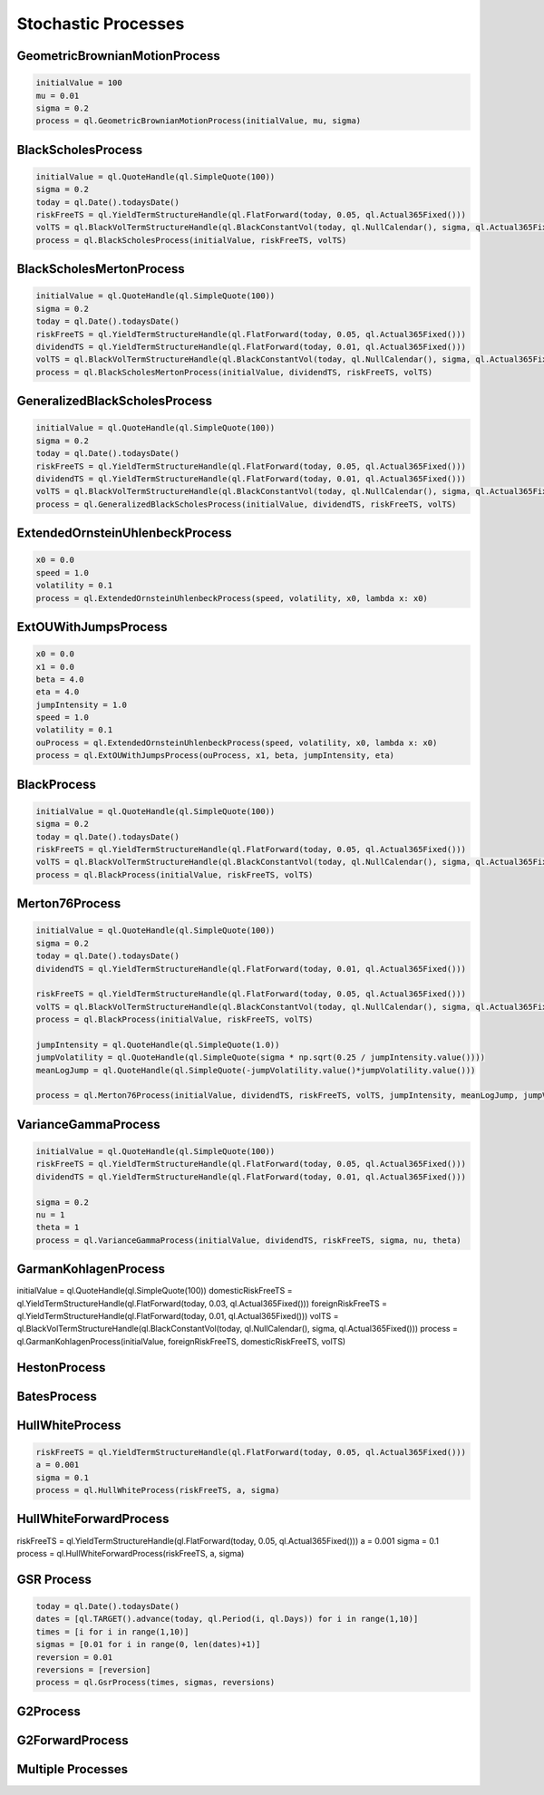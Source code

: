 ####################
Stochastic Processes
####################


GeometricBrownianMotionProcess
##############################


.. function:: ql.GeometricBrownianMotionProcess(initialValue, mu, sigma)

.. code-block:: python

  initialValue = 100
  mu = 0.01
  sigma = 0.2
  process = ql.GeometricBrownianMotionProcess(initialValue, mu, sigma)


BlackScholesProcess
###################

.. function:: ql.BlackScholesProcess(initialValue, riskFreeTS, volTS)

.. code-block:: python

  initialValue = ql.QuoteHandle(ql.SimpleQuote(100))
  sigma = 0.2
  today = ql.Date().todaysDate()
  riskFreeTS = ql.YieldTermStructureHandle(ql.FlatForward(today, 0.05, ql.Actual365Fixed()))
  volTS = ql.BlackVolTermStructureHandle(ql.BlackConstantVol(today, ql.NullCalendar(), sigma, ql.Actual365Fixed()))
  process = ql.BlackScholesProcess(initialValue, riskFreeTS, volTS)


BlackScholesMertonProcess
#########################

.. function:: ql.BlackScholesMertonProcess(initialValue, dividendTS, riskFreeTS, volTS)

.. code-block:: python

  initialValue = ql.QuoteHandle(ql.SimpleQuote(100))
  sigma = 0.2
  today = ql.Date().todaysDate()
  riskFreeTS = ql.YieldTermStructureHandle(ql.FlatForward(today, 0.05, ql.Actual365Fixed()))
  dividendTS = ql.YieldTermStructureHandle(ql.FlatForward(today, 0.01, ql.Actual365Fixed()))
  volTS = ql.BlackVolTermStructureHandle(ql.BlackConstantVol(today, ql.NullCalendar(), sigma, ql.Actual365Fixed()))
  process = ql.BlackScholesMertonProcess(initialValue, dividendTS, riskFreeTS, volTS)


GeneralizedBlackScholesProcess
##############################

.. function:: ql.GeneralizedBlackScholesProcess(initialValue, dividendTS, riskFreeTS, volTS)

.. code-block:: python

  initialValue = ql.QuoteHandle(ql.SimpleQuote(100))
  sigma = 0.2
  today = ql.Date().todaysDate()
  riskFreeTS = ql.YieldTermStructureHandle(ql.FlatForward(today, 0.05, ql.Actual365Fixed()))
  dividendTS = ql.YieldTermStructureHandle(ql.FlatForward(today, 0.01, ql.Actual365Fixed()))
  volTS = ql.BlackVolTermStructureHandle(ql.BlackConstantVol(today, ql.NullCalendar(), sigma, ql.Actual365Fixed()))
  process = ql.GeneralizedBlackScholesProcess(initialValue, dividendTS, riskFreeTS, volTS)



ExtendedOrnsteinUhlenbeckProcess
################################

.. function:: ql.ExtendedOrnsteinUhlenbeckProcess(speed, sigma, x0)

.. code-block:: python

  x0 = 0.0
  speed = 1.0
  volatility = 0.1
  process = ql.ExtendedOrnsteinUhlenbeckProcess(speed, volatility, x0, lambda x: x0)


ExtOUWithJumpsProcess
#####################

.. code-block:: python

  x0 = 0.0
  x1 = 0.0
  beta = 4.0
  eta = 4.0
  jumpIntensity = 1.0
  speed = 1.0
  volatility = 0.1
  ouProcess = ql.ExtendedOrnsteinUhlenbeckProcess(speed, volatility, x0, lambda x: x0)
  process = ql.ExtOUWithJumpsProcess(ouProcess, x1, beta, jumpIntensity, eta)

BlackProcess
############

.. function:: ql.BlackProcess(initialValue, riskFreeTS, volTS)

.. code-block:: python

  initialValue = ql.QuoteHandle(ql.SimpleQuote(100))
  sigma = 0.2
  today = ql.Date().todaysDate()
  riskFreeTS = ql.YieldTermStructureHandle(ql.FlatForward(today, 0.05, ql.Actual365Fixed()))
  volTS = ql.BlackVolTermStructureHandle(ql.BlackConstantVol(today, ql.NullCalendar(), sigma, ql.Actual365Fixed()))
  process = ql.BlackProcess(initialValue, riskFreeTS, volTS)


Merton76Process
###############

.. code-block:: python

  initialValue = ql.QuoteHandle(ql.SimpleQuote(100))
  sigma = 0.2
  today = ql.Date().todaysDate()
  dividendTS = ql.YieldTermStructureHandle(ql.FlatForward(today, 0.01, ql.Actual365Fixed()))

  riskFreeTS = ql.YieldTermStructureHandle(ql.FlatForward(today, 0.05, ql.Actual365Fixed()))
  volTS = ql.BlackVolTermStructureHandle(ql.BlackConstantVol(today, ql.NullCalendar(), sigma, ql.Actual365Fixed()))
  process = ql.BlackProcess(initialValue, riskFreeTS, volTS)

  jumpIntensity = ql.QuoteHandle(ql.SimpleQuote(1.0))
  jumpVolatility = ql.QuoteHandle(ql.SimpleQuote(sigma * np.sqrt(0.25 / jumpIntensity.value())))
  meanLogJump = ql.QuoteHandle(ql.SimpleQuote(-jumpVolatility.value()*jumpVolatility.value()))

  process = ql.Merton76Process(initialValue, dividendTS, riskFreeTS, volTS, jumpIntensity, meanLogJump, jumpVolatility)

VarianceGammaProcess
####################

.. code-block:: python

  initialValue = ql.QuoteHandle(ql.SimpleQuote(100))
  riskFreeTS = ql.YieldTermStructureHandle(ql.FlatForward(today, 0.05, ql.Actual365Fixed()))
  dividendTS = ql.YieldTermStructureHandle(ql.FlatForward(today, 0.01, ql.Actual365Fixed()))

  sigma = 0.2
  nu = 1
  theta = 1
  process = ql.VarianceGammaProcess(initialValue, dividendTS, riskFreeTS, sigma, nu, theta)

GarmanKohlagenProcess
#####################

.. function:: ql.GarmanKohlagenProcess(initialValue, foreignRiskFreeTS, domesticRiskFreeTS, volTS)

.. code-block:: python

initialValue = ql.QuoteHandle(ql.SimpleQuote(100))
domesticRiskFreeTS = ql.YieldTermStructureHandle(ql.FlatForward(today, 0.03, ql.Actual365Fixed()))
foreignRiskFreeTS = ql.YieldTermStructureHandle(ql.FlatForward(today, 0.01, ql.Actual365Fixed()))
volTS = ql.BlackVolTermStructureHandle(ql.BlackConstantVol(today, ql.NullCalendar(), sigma, ql.Actual365Fixed()))
process = ql.GarmanKohlagenProcess(initialValue, foreignRiskFreeTS, domesticRiskFreeTS, volTS)


HestonProcess
#############

BatesProcess
############

HullWhiteProcess
################

.. function:: ql.HullWhiteProcess(riskFreeTS, a, sigma)

.. code-block:: python

  riskFreeTS = ql.YieldTermStructureHandle(ql.FlatForward(today, 0.05, ql.Actual365Fixed()))
  a = 0.001
  sigma = 0.1
  process = ql.HullWhiteProcess(riskFreeTS, a, sigma)


HullWhiteForwardProcess
#######################

.. function:: ql.HullWhiteForwardProcess(riskFreeTS, a, sigma)

.. code-block:: python

riskFreeTS = ql.YieldTermStructureHandle(ql.FlatForward(today, 0.05, ql.Actual365Fixed()))
a = 0.001
sigma = 0.1
process = ql.HullWhiteForwardProcess(riskFreeTS, a, sigma)


GSR Process
###########

.. code-block:: python

  today = ql.Date().todaysDate()
  dates = [ql.TARGET().advance(today, ql.Period(i, ql.Days)) for i in range(1,10)]
  times = [i for i in range(1,10)]
  sigmas = [0.01 for i in range(0, len(dates)+1)]
  reversion = 0.01
  reversions = [reversion]
  process = ql.GsrProcess(times, sigmas, reversions)


G2Process
#########

G2ForwardProcess
################

Multiple Processes
##################


